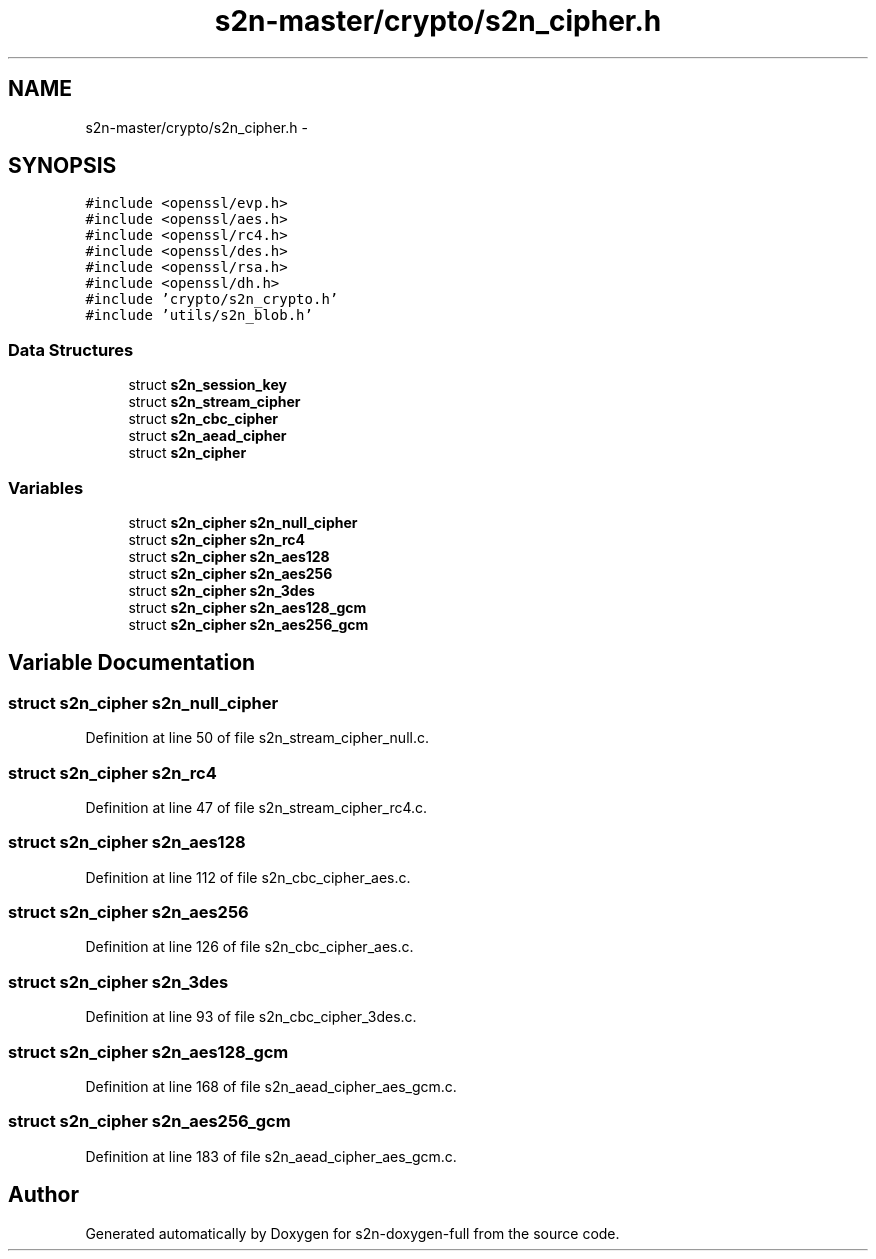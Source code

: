.TH "s2n-master/crypto/s2n_cipher.h" 3 "Fri Aug 19 2016" "s2n-doxygen-full" \" -*- nroff -*-
.ad l
.nh
.SH NAME
s2n-master/crypto/s2n_cipher.h \- 
.SH SYNOPSIS
.br
.PP
\fC#include <openssl/evp\&.h>\fP
.br
\fC#include <openssl/aes\&.h>\fP
.br
\fC#include <openssl/rc4\&.h>\fP
.br
\fC#include <openssl/des\&.h>\fP
.br
\fC#include <openssl/rsa\&.h>\fP
.br
\fC#include <openssl/dh\&.h>\fP
.br
\fC#include 'crypto/s2n_crypto\&.h'\fP
.br
\fC#include 'utils/s2n_blob\&.h'\fP
.br

.SS "Data Structures"

.in +1c
.ti -1c
.RI "struct \fBs2n_session_key\fP"
.br
.ti -1c
.RI "struct \fBs2n_stream_cipher\fP"
.br
.ti -1c
.RI "struct \fBs2n_cbc_cipher\fP"
.br
.ti -1c
.RI "struct \fBs2n_aead_cipher\fP"
.br
.ti -1c
.RI "struct \fBs2n_cipher\fP"
.br
.in -1c
.SS "Variables"

.in +1c
.ti -1c
.RI "struct \fBs2n_cipher\fP \fBs2n_null_cipher\fP"
.br
.ti -1c
.RI "struct \fBs2n_cipher\fP \fBs2n_rc4\fP"
.br
.ti -1c
.RI "struct \fBs2n_cipher\fP \fBs2n_aes128\fP"
.br
.ti -1c
.RI "struct \fBs2n_cipher\fP \fBs2n_aes256\fP"
.br
.ti -1c
.RI "struct \fBs2n_cipher\fP \fBs2n_3des\fP"
.br
.ti -1c
.RI "struct \fBs2n_cipher\fP \fBs2n_aes128_gcm\fP"
.br
.ti -1c
.RI "struct \fBs2n_cipher\fP \fBs2n_aes256_gcm\fP"
.br
.in -1c
.SH "Variable Documentation"
.PP 
.SS "struct \fBs2n_cipher\fP s2n_null_cipher"

.PP
Definition at line 50 of file s2n_stream_cipher_null\&.c\&.
.SS "struct \fBs2n_cipher\fP s2n_rc4"

.PP
Definition at line 47 of file s2n_stream_cipher_rc4\&.c\&.
.SS "struct \fBs2n_cipher\fP s2n_aes128"

.PP
Definition at line 112 of file s2n_cbc_cipher_aes\&.c\&.
.SS "struct \fBs2n_cipher\fP s2n_aes256"

.PP
Definition at line 126 of file s2n_cbc_cipher_aes\&.c\&.
.SS "struct \fBs2n_cipher\fP s2n_3des"

.PP
Definition at line 93 of file s2n_cbc_cipher_3des\&.c\&.
.SS "struct \fBs2n_cipher\fP s2n_aes128_gcm"

.PP
Definition at line 168 of file s2n_aead_cipher_aes_gcm\&.c\&.
.SS "struct \fBs2n_cipher\fP s2n_aes256_gcm"

.PP
Definition at line 183 of file s2n_aead_cipher_aes_gcm\&.c\&.
.SH "Author"
.PP 
Generated automatically by Doxygen for s2n-doxygen-full from the source code\&.
